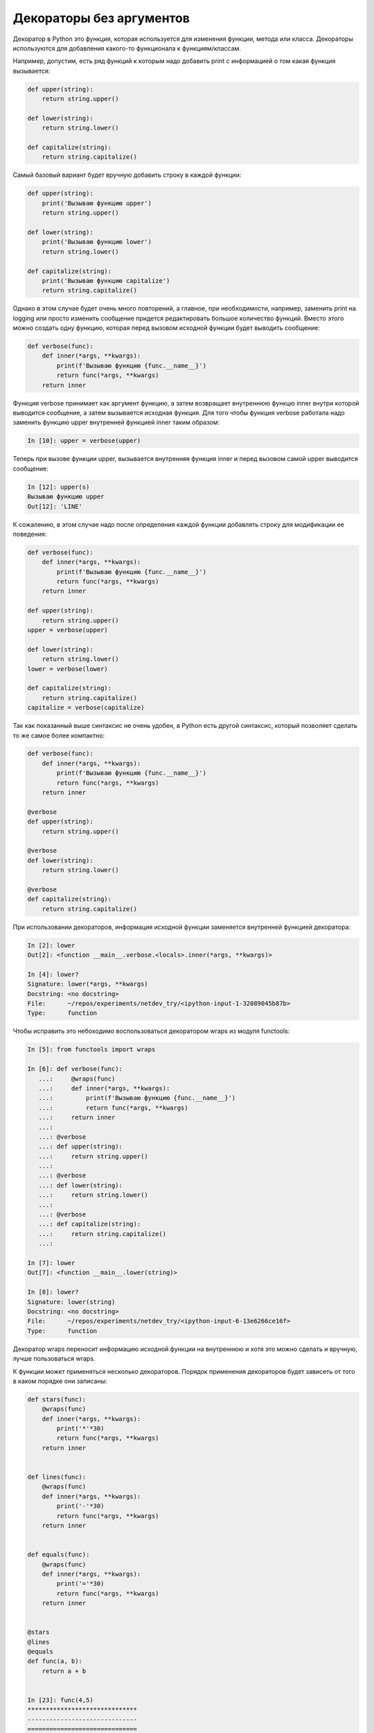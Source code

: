 Декораторы без аргументов
-------------------------

Декоратор в Python это функция, которая используется для изменения
функции, метода или класса.
Декораторы используются для добавления какого-то функционала к функциям/классам.

Например, допустим, есть ряд функций к которым надо добавить print с информацией о том какая
функция вызывается:

.. code:: python

    def upper(string):
        return string.upper()

    def lower(string):
        return string.lower()

    def capitalize(string):
        return string.capitalize()

Самый базовый вариант будет вручную добавить строку в каждой функции:

.. code:: python

    def upper(string):
        print('Вызываю функцию upper')
        return string.upper()

    def lower(string):
        print('Вызываю функцию lower')
        return string.lower()

    def capitalize(string):
        print('Вызываю функцию capitalize')
        return string.capitalize()

Однако в этом случае будет очень много повторений, а главное,
при необходимости, например, заменить print на logging или просто изменить сообщение
придется редактировать большое количество функций.
Вместо этого можно создать одну функцию, которая перед вызовом исходной функции будет
выводить сообщение:

.. code:: python

    def verbose(func):
        def inner(*args, **kwargs):
            print(f'Вызываю функцию {func.__name__}')
            return func(*args, **kwargs)
        return inner

Функция verbose принимает как аргумент функцию, а затем возвращает
внутреннюю функцю inner внутри которой выводится сообщение, а затем
вызывается исходная функция. Для того чтобы функция verbose работала
надо заменить функцию upper внутренней функцией inner таким образом:

.. code:: python

    In [10]: upper = verbose(upper)

Теперь при вызове функции upper, вызывается внутренняя функция inner
и перед вызовом самой upper выводится сообщение:

.. code:: python

    In [12]: upper(s)
    Вызываю функцию upper
    Out[12]: 'LINE'

К сожалению, в этом случае надо после определения каждой функции
добавлять строку для модификации ее поведения:

.. code:: python

    def verbose(func):
        def inner(*args, **kwargs):
            print(f'Вызываю функцию {func.__name__}')
            return func(*args, **kwargs)
        return inner

    def upper(string):
        return string.upper()
    upper = verbose(upper)

    def lower(string):
        return string.lower()
    lower = verbose(lower)

    def capitalize(string):
        return string.capitalize()
    capitalize = verbose(capitalize)

Так как показанный выше синтаксис не очень удобен, в Python есть
другой синтаксис, который позволяет сделать то же самое более компактно:

.. code:: python

    def verbose(func):
        def inner(*args, **kwargs):
            print(f'Вызываю функцию {func.__name__}')
            return func(*args, **kwargs)
        return inner

    @verbose
    def upper(string):
        return string.upper()

    @verbose
    def lower(string):
        return string.lower()

    @verbose
    def capitalize(string):
        return string.capitalize()


При использовании декораторов, информация исходной функции
заменяется внутренней функцией декоратора:

.. code:: python

    In [2]: lower
    Out[2]: <function __main__.verbose.<locals>.inner(*args, **kwargs)>

    In [4]: lower?
    Signature: lower(*args, **kwargs)
    Docstring: <no docstring>
    File:      ~/repos/experiments/netdev_try/<ipython-input-1-32089045b87b>
    Type:      function

Чтобы исправить это небоходимо воспользоваться декоратором wraps
из модуля functools:

.. code:: python

    In [5]: from functools import wraps

    In [6]: def verbose(func):
       ...:     @wraps(func)
       ...:     def inner(*args, **kwargs):
       ...:         print(f'Вызываю функцию {func.__name__}')
       ...:         return func(*args, **kwargs)
       ...:     return inner
       ...:
       ...: @verbose
       ...: def upper(string):
       ...:     return string.upper()
       ...:
       ...: @verbose
       ...: def lower(string):
       ...:     return string.lower()
       ...:
       ...: @verbose
       ...: def capitalize(string):
       ...:     return string.capitalize()
       ...:

    In [7]: lower
    Out[7]: <function __main__.lower(string)>

    In [8]: lower?
    Signature: lower(string)
    Docstring: <no docstring>
    File:      ~/repos/experiments/netdev_try/<ipython-input-6-13e6266ce16f>
    Type:      function

Декоратор wraps переносит информацию исходной функции на внутреннюю
и хотя это можно сделать и вручную, лучше пользоваться wraps.

К функции может применяться несколько декораторов. Порядок применения
декораторов будет зависеть от того в каком порядке они записаны:

.. code:: python

    def stars(func):
        @wraps(func)
        def inner(*args, **kwargs):
            print('*'*30)
            return func(*args, **kwargs)
        return inner


    def lines(func):
        @wraps(func)
        def inner(*args, **kwargs):
            print('-'*30)
            return func(*args, **kwargs)
        return inner


    def equals(func):
        @wraps(func)
        def inner(*args, **kwargs):
            print('='*30)
            return func(*args, **kwargs)
        return inner


    @stars
    @lines
    @equals
    def func(a, b):
        return a + b


    In [23]: func(4,5)
    ******************************
    ------------------------------
    ==============================
    Out[23]: 9

    In [29]: def func(a, b):
        ...:     return a + b
        ...: func = stars(lines(equals(func)))

    In [30]: func(4,5)
    ******************************
    ------------------------------
    ==============================
    Out[30]: 9

    In [24]: @equals
        ...: @lines
        ...: @stars
        ...: def func(a, b):
        ...:     return a + b
        ...:

    In [25]: func(4,5)
    ==============================
    ------------------------------
    ******************************
    Out[25]: 9

    In [29]: def func(a, b):
        ...:     return a + b
        ...: func = equals(lines(stars(func)))

    In [30]: func(4,5)
    ==============================
    ------------------------------
    ******************************
    Out[30]: 9

Для некоторых декораторов порядок важен и тогда он будет
указан в документации. Например, декоратор abstractmethod 
должен `стоять первым над методом (быть самым внутренним) <https://docs.python.org/3/library/abc.html#abc.abstractmethod>`__:

.. code:: python

    class C(ABC):
        @abstractmethod
        def my_abstract_method(self, ...):
            ...
        @classmethod
        @abstractmethod
        def my_abstract_classmethod(cls, ...):
            ...
        @staticmethod
        @abstractmethod
        def my_abstract_staticmethod(...):
            ...

        @property
        @abstractmethod
        def my_abstract_property(self):
            ...
        @my_abstract_property.setter
        @abstractmethod
        def my_abstract_property(self, val):
            ...

